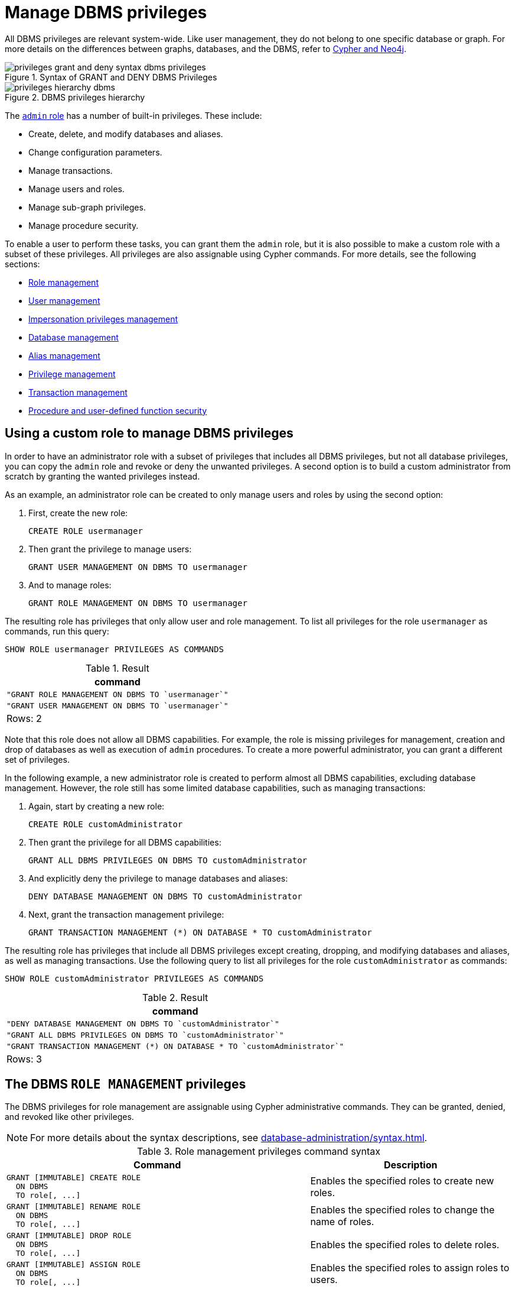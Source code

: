 :description: How to use Cypher to manage Neo4j DBMS administrative privileges.

////
[source, cypher, role=test-setup]
----
CREATE USER jake SET PASSWORD 'abcd1234' CHANGE NOT REQUIRED;
CREATE ROLE roleAdder IF NOT EXISTS;
CREATE ROLE roleNameModifier IF NOT EXISTS;
CREATE ROLE roleDropper IF NOT EXISTS;
CREATE ROLE roleAssigner IF NOT EXISTS;
CREATE ROLE roleRemover IF NOT EXISTS;
CREATE ROLE roleShower IF NOT EXISTS;
CREATE ROLE roleManager IF NOT EXISTS;
CREATE ROLE userAdder IF NOT EXISTS;
CREATE ROLE userNameModifier IF NOT EXISTS;
CREATE ROLE userModifier IF NOT EXISTS;
CREATE ROLE passwordModifier IF NOT EXISTS;
CREATE ROLE statusModifier IF NOT EXISTS;
CREATE ROLE userDropper IF NOT EXISTS;
CREATE ROLE userShower IF NOT EXISTS;
CREATE ROLE userManager IF NOT EXISTS;
CREATE ROLE userImpersonator IF NOT EXISTS;
CREATE ROLE databaseAdder IF NOT EXISTS;
CREATE ROLE compositeDatabaseAdder IF NOT EXISTS;
CREATE ROLE databaseDropper IF NOT EXISTS;
CREATE ROLE compositeDatabaseDropper IF NOT EXISTS;
CREATE ROLE databaseModifier IF NOT EXISTS;
CREATE ROLE accessModifier IF NOT EXISTS;
CREATE ROLE compositeDatabaseManager IF NOT EXISTS;
CREATE ROLE databaseManager IF NOT EXISTS;
CREATE ROLE aliasAdder IF NOT EXISTS;
CREATE ROLE aliasDropper IF NOT EXISTS;
CREATE ROLE aliasModifier IF NOT EXISTS;
CREATE ROLE aliasLister IF NOT EXISTS;
CREATE ROLE aliasManager IF NOT EXISTS;
CREATE ROLE privilegeShower IF NOT EXISTS;
CREATE ROLE privilegeAssigner IF NOT EXISTS;
CREATE ROLE privilegeRemover IF NOT EXISTS;
CREATE ROLE privilegeManager IF NOT EXISTS;
CREATE ROLE procedureExecutor IF NOT EXISTS;
CREATE ROLE deniedProcedureExecutor IF NOT EXISTS;
CREATE ROLE boostedProcedureExecutor IF NOT EXISTS;
CREATE ROLE deniedBoostedProcedureExecutor1 IF NOT EXISTS;
CREATE ROLE deniedBoostedProcedureExecutor2 IF NOT EXISTS;
CREATE ROLE deniedBoostedProcedureExecutor3 IF NOT EXISTS;
CREATE ROLE deniedBoostedProcedureExecutor4 IF NOT EXISTS;
CREATE ROLE adminProcedureExecutor IF NOT EXISTS;
CREATE ROLE functionExecutor IF NOT EXISTS;
CREATE ROLE deniedFunctionExecutor IF NOT EXISTS;
CREATE ROLE boostedFunctionExecutor IF NOT EXISTS;
CREATE ROLE globbing1 IF NOT EXISTS;
CREATE ROLE globbing2 IF NOT EXISTS;
CREATE ROLE globbing3 IF NOT EXISTS;
CREATE ROLE globbing4 IF NOT EXISTS;
CREATE ROLE globbing5 IF NOT EXISTS;
CREATE ROLE globbing6 IF NOT EXISTS;
CREATE ROLE dbmsManager IF NOT EXISTS;
CREATE ROLE configurationViewer IF NOT EXISTS;
CREATE ROLE deniedConfigurationViewer IF NOT EXISTS;
----
////

[role=enterprise-edition aura-db-enterprise]
[[access-control-dbms-administration]]
= Manage DBMS privileges

All DBMS privileges are relevant system-wide.
Like user management, they do not belong to one specific database or graph.
For more details on the differences between graphs, databases, and the DBMS, refer to link:{neo4j-docs-base-uri}/cypher-manual/{page-version}/introduction/cypher_neo4j.adoc[Cypher and Neo4j].

image::privileges_grant_and_deny_syntax_dbms_privileges.svg[title="Syntax of GRANT and DENY DBMS Privileges"]

image::privileges_hierarchy_dbms.svg[title="DBMS privileges hierarchy"]

The xref:authentication-authorization/built-in-roles.adoc#access-control-built-in-roles-admin[`admin` role] has a number of built-in privileges.
These include:

* Create, delete, and modify databases and aliases.
* Change configuration parameters.
* Manage transactions.
* Manage users and roles.
* Manage sub-graph privileges.
* Manage procedure security.

To enable a user to perform these tasks, you can grant them the `admin` role, but it is also possible to make a custom role with a subset of these privileges.
All privileges are also assignable using Cypher commands.
For more details, see the following sections:

* xref:authentication-authorization/dbms-administration.adoc#access-control-dbms-administration-role-management[Role management]
* xref:authentication-authorization/dbms-administration.adoc#access-control-dbms-administration-user-management[User management]
* xref:authentication-authorization/dbms-administration.adoc#access-control-dbms-administration-impersonation[Impersonation privileges management]
* xref:authentication-authorization/dbms-administration.adoc#access-control-dbms-administration-database-management[Database management]
* xref:authentication-authorization/dbms-administration.adoc#access-control-dbms-administration-alias-management[Alias management]
* xref:authentication-authorization/dbms-administration.adoc#access-control-dbms-administration-privilege-management[Privilege management]
* xref:authentication-authorization/database-administration.adoc#access-control-database-administration-transaction[Transaction management]
* xref:authentication-authorization/dbms-administration.adoc#access-control-dbms-administration-execute[Procedure and user-defined function security]

[[access-control-dbms-administration-custom]]
== Using a custom role to manage DBMS privileges

In order to have an administrator role with a subset of privileges that includes all DBMS privileges, but not all database privileges, you can copy the `admin` role and revoke or deny the unwanted privileges.
A second option is to build a custom administrator from scratch by granting the wanted privileges instead.

As an example, an administrator role can be created to only manage users and roles by using the second option:

. First, create the new role:
+
[source, cypher, role=noplay]
----
CREATE ROLE usermanager
----
. Then grant the privilege to manage users:
+
[source, cypher, role=noplay]
----
GRANT USER MANAGEMENT ON DBMS TO usermanager
----
. And to manage roles:
+
[source, cypher, role=noplay]
----
GRANT ROLE MANAGEMENT ON DBMS TO usermanager
----

The resulting role has privileges that only allow user and role management.
To list all privileges for the role `usermanager` as commands, run this query:

[source, cypher, role=noplay]
----
SHOW ROLE usermanager PRIVILEGES AS COMMANDS
----

.Result
[options="header,footer", width="100%", cols="m"]
|===
|command
|"GRANT ROLE MANAGEMENT ON DBMS TO `usermanager`"
|"GRANT USER MANAGEMENT ON DBMS TO `usermanager`"
a|Rows: 2
|===

Note that this role does not allow all DBMS capabilities.
For example, the role is missing privileges for management, creation and drop of databases as well as execution of `admin` procedures.
To create a more powerful administrator, you can grant a different set of privileges.

In the following example, a new administrator role is created to perform almost all DBMS capabilities, excluding database management.
However, the role still has some limited database capabilities, such as managing transactions:

. Again, start by creating a new role:
+
[source, cypher, role=noplay]
----
CREATE ROLE customAdministrator
----
. Then grant the privilege for all DBMS capabilities:
+
[source, cypher, role=noplay]
----
GRANT ALL DBMS PRIVILEGES ON DBMS TO customAdministrator
----
. And explicitly deny the privilege to manage databases and aliases:
+
[source, cypher, role=noplay]
----
DENY DATABASE MANAGEMENT ON DBMS TO customAdministrator
----
. Next, grant the transaction management privilege:
+
[source, cypher, role=noplay]
----
GRANT TRANSACTION MANAGEMENT (*) ON DATABASE * TO customAdministrator
----

The resulting role has privileges that include all DBMS privileges except creating, dropping, and modifying databases and aliases, as well as managing transactions.
Use the following query to list all privileges for the role `customAdministrator` as commands:

[source, cypher, role=noplay]
----
SHOW ROLE customAdministrator PRIVILEGES AS COMMANDS
----

.Result
[options="header,footer", width="100%", cols="m"]
|===
|command
|"DENY DATABASE MANAGEMENT ON DBMS TO `customAdministrator`"
|"GRANT ALL DBMS PRIVILEGES ON DBMS TO `customAdministrator`"
|"GRANT TRANSACTION MANAGEMENT (*) ON DATABASE * TO `customAdministrator`"
a|Rows: 3
|===


[[access-control-dbms-administration-role-management]]
== The DBMS `ROLE MANAGEMENT` privileges

The DBMS privileges for role management are assignable using Cypher administrative commands.
They can be granted, denied, and revoked like other privileges.

[NOTE]
====
For more details about the syntax descriptions, see xref:database-administration/syntax.adoc[].
====

.Role management privileges command syntax
[options="header", width="100%", cols="3a,2"]
|===
| Command | Description

| [source, syntax, role=noheader]
GRANT [IMMUTABLE] CREATE ROLE
  ON DBMS
  TO role[, ...]
| Enables the specified roles to create new roles.

| [source, syntax, role=noheader]
GRANT [IMMUTABLE] RENAME ROLE
  ON DBMS
  TO role[, ...]
| Enables the specified roles to change the name of roles.

| [source, syntax, role=noheader]
GRANT [IMMUTABLE] DROP ROLE
  ON DBMS
  TO role[, ...]
| Enables the specified roles to delete roles.

| [source, syntax, role=noheader]
GRANT [IMMUTABLE] ASSIGN ROLE
  ON DBMS
  TO role[, ...]
| Enables the specified roles to assign roles to users.

| [source, syntax, role=noheader]
GRANT [IMMUTABLE] REMOVE ROLE
  ON DBMS
  TO role[, ...]
| Enables the specified roles to remove roles from users.

| [source, syntax, role=noheader]
GRANT [IMMUTABLE] SHOW ROLE
  ON DBMS
  TO role[, ...]
| Enables the specified roles to list roles.

| [source, syntax, role=noheader]
GRANT [IMMUTABLE] ROLE MANAGEMENT
  ON DBMS
  TO role[, ...]
| Enables the specified roles to create, delete, assign, remove, and list roles.

|===

The ability to add roles can be granted via the `CREATE ROLE` privilege.
See an example:

[source, cypher, role=noplay]
----
GRANT CREATE ROLE ON DBMS TO roleAdder
----

The resulting role has privileges that only allow adding roles.
List all privileges for the role `roleAdder` as commands by using the following query:

[source, cypher, role=noplay]
----
SHOW ROLE roleAdder PRIVILEGES AS COMMANDS
----

.Result
[options="header,footer", width="100%", cols="m"]
|===
|command
|"GRANT CREATE ROLE ON DBMS TO `roleAdder`"
a|Rows: 1
|===

The ability to rename roles can be granted via the `RENAME ROLE` privilege.
See an example:

[source, cypher, role=noplay]
----
GRANT RENAME ROLE ON DBMS TO roleNameModifier
----

The resulting role has privileges that only allow renaming roles.
List all privileges for the role `roleNameModifier` using the following query:

[source, cypher, role=noplay]
----
SHOW ROLE roleNameModifier PRIVILEGES AS COMMANDS
----

.Result
[options="header,footer", width="100%", cols="m"]
|===
|command
|"GRANT RENAME ROLE ON DBMS TO `roleNameModifier`"
a|Rows: 1
|===

The ability to delete roles can be granted via the `DROP ROLE` privilege.
See an example:

[source, cypher, role=noplay]
----
GRANT DROP ROLE ON DBMS TO roleDropper
----

The resulting role has privileges that only allow deleting roles.
List all privileges for the role `roleDropper` by using the following query:

[source, cypher, role=noplay]
----
SHOW ROLE roleDropper PRIVILEGES AS COMMANDS
----

.Result
[options="header,footer", width="100%", cols="m"]
|===
|command
|"GRANT DROP ROLE ON DBMS TO `roleDropper`"
a|Rows: 1
|===

The ability to assign roles to users can be granted via the `ASSIGN ROLE` privilege.
See an example:

[source, cypher, role=noplay]
----
GRANT ASSIGN ROLE ON DBMS TO roleAssigner
----

The resulting role has privileges that only allow assigning/granting roles.
List all privileges for the role `roleAssigner` as commands by using the following query:

[source, cypher, role=noplay]
----
SHOW ROLE roleAssigner PRIVILEGES AS COMMANDS
----

.Result
[options="header,footer", width="100%", cols="m"]
|===
|command
|"GRANT ASSIGN ROLE ON DBMS TO `roleAssigner`"
a|Rows: 1
|===

The ability to remove roles from users can be granted via the `REMOVE ROLE` privilege.
See an example:

[source, cypher, role=noplay]
----
GRANT REMOVE ROLE ON DBMS TO roleRemover
----

The resulting role has privileges that only allow removing/revoking roles.
List all privileges for the role `roleRemover` as commands by using the following query:

[source, cypher, role=noplay]
----
SHOW ROLE roleRemover PRIVILEGES AS COMMANDS
----

.Result
[options="header,footer", width="100%", cols="m"]
|===
|command
|"GRANT REMOVE ROLE ON DBMS TO `roleRemover`"
a|Rows: 1
|===

The ability to show roles can be granted via the `SHOW ROLE` privilege.
A role with this privilege is allowed to execute the `SHOW ROLES` and `SHOW POPULATED ROLES` administration commands.
For the `SHOW ROLES WITH USERS` and `SHOW POPULATED ROLES WITH USERS` administration commands, both this privilege and the `SHOW USER` privilege are required.
The following query shows an example of how to grant the `SHOW ROLE` privilege:

In order to use `SHOW ROLES WITH USERS` and `SHOW POPULATED ROLES WITH USERS` administration commands, both the `SHOW ROLE` and the `SHOW USER` privileges are required.
See an example of how to grant the `SHOW ROLE` privilege:

[source, cypher, role=noplay]
----
GRANT SHOW ROLE ON DBMS TO roleShower
----

The resulting role has privileges that only allow showing roles.
List all privileges for the role `roleShower` as commands by using the following query:

[source, cypher, role=noplay]
----
SHOW ROLE roleShower PRIVILEGES AS COMMANDS
----

.Result
[options="header,footer", width="100%", cols="m"]
|===
|command
|"GRANT SHOW ROLE ON DBMS TO `roleShower`"
a|Rows: 1
|===

The privileges to create, rename, delete, assign, remove, and list roles can be granted via the `ROLE MANAGEMENT` privilege.
See an example:

[source, cypher, role=noplay]
----
GRANT ROLE MANAGEMENT ON DBMS TO roleManager
----

The resulting role has all privileges to manage roles.
List all privileges for the role `roleManager` as commands by using the following query:

[source, cypher, role=noplay]
----
SHOW ROLE roleManager PRIVILEGES AS COMMANDS
----

.Result
[options="header,footer", width="100%", cols="m"]
|===
|command
|"GRANT ROLE MANAGEMENT ON DBMS TO `roleManager`"
a|Rows: 1
|===


[[access-control-dbms-administration-user-management]]
== The DBMS `USER MANAGEMENT` privileges

The DBMS privileges for user management can be assigned using Cypher administrative commands.
They can be granted, denied, and revoked like other privileges.

[NOTE]
====
For more details about the syntax descriptions, see xref:database-administration/syntax.adoc[].
====

.User management privileges command syntax
[options="header", width="100%", cols="3a,2"]
|===
| Command | Description

| [source, syntax, role=noheader]
GRANT [IMMUTABLE] CREATE USER
  ON DBMS
  TO role[, ...]
| Enables the specified roles to create new users.

| [source, syntax, role=noheader]
GRANT [IMMUTABLE] RENAME USER
  ON DBMS
  TO role[, ...]
| Enables the specified roles to change the name of users.

| [source, syntax, role=noheader]
GRANT [IMMUTABLE] ALTER USER
  ON DBMS
  TO role[, ...]
| Enables the specified roles to modify users.

| [source, syntax, role=noheader]
GRANT [IMMUTABLE] SET PASSWORD[S]
  ON DBMS
  TO role[, ...]
| Enables the specified roles to modify users' passwords and whether those passwords must be changed upon first login.

| [source, syntax, role=noheader]
GRANT [IMMUTABLE] SET USER HOME DATABASE
  ON DBMS
  TO role[, ...]
| Enables the specified roles to modify users' home database.

| [source, syntax, role=noheader]
GRANT [IMMUTABLE] SET USER STATUS
  ON DBMS
  TO role[, ...]
| Enables the specified roles to modify the account status of users.

| [source, syntax, role=noheader]
GRANT [IMMUTABLE] DROP USER
  ON DBMS
  TO role[, ...]
| Enables the specified roles to delete users.

| [source, syntax, role=noheader]
GRANT [IMMUTABLE] SHOW USER
  ON DBMS
  TO role[, ...]
| Enables the specified roles to list users.

| [source, syntax, role=noheader]
GRANT [IMMUTABLE] USER MANAGEMENT
  ON DBMS
  TO role[, ...]
| Enables the specified roles to create, delete, modify, and list users.

|===

The ability to add users can be granted via the `CREATE USER` privilege.
See an example:

[source, cypher, role=noplay]
----
GRANT CREATE USER ON DBMS TO userAdder
----

The resulting role has privileges that only allow adding users.
List all privileges for the role `userAdder` as commands by using this query:

[source, cypher, role=noplay]
----
SHOW ROLE userAdder PRIVILEGES AS COMMANDS
----

.Result
[options="header,footer", width="100%", cols="m"]
|===
|command
|"GRANT CREATE USER ON DBMS TO `userAdder`"
a|Rows: 1
|===

The ability to rename users can be granted via the `RENAME USER` privilege.
The following query shows an example of this:

[source, cypher, role=noplay]
----
GRANT RENAME USER ON DBMS TO userNameModifier
----

The resulting role has privileges that only allow renaming users:

[source, cypher, role=noplay]
----
SHOW ROLE userNameModifier PRIVILEGES AS COMMANDS
----

Lists all privileges for role `userNameModifier`:

.Result
[options="header,footer", width="100%", cols="m"]
|===
|command
|"GRANT RENAME USER ON DBMS TO `userNameModifier`"
a|Rows: 1
|===

The ability to modify users can be granted via the `ALTER USER` privilege.
See an example:

[source, cypher, role=noplay]
----
GRANT ALTER USER ON DBMS TO userModifier
----

The resulting role has privileges that only allow modifying users.
List all privileges for the role `userModifier` as commands by using the following query:

[source, cypher, role=noplay]
----
SHOW ROLE userModifier PRIVILEGES AS COMMANDS
----

.Result
[options="header,footer", width="100%", cols="m"]
|===
|command
|"GRANT ALTER USER ON DBMS TO `userModifier`"
a|Rows: 1
|===

A user that is granted the `ALTER USER` privilege is allowed to run the `ALTER USER` administration command with one or several of the `SET PASSWORD`, `SET PASSWORD CHANGE [NOT] REQUIRED` and `SET STATUS` parts:

[source, cypher, role=noplay]
----
ALTER USER jake SET PASSWORD 'verysecret' SET STATUS SUSPENDED
----

The ability to modify users' passwords and whether those passwords must be changed upon first login can be granted via the `SET PASSWORDS` privilege.
See an example:

[source, cypher, role=noplay]
----
GRANT SET PASSWORDS ON DBMS TO passwordModifier
----

The resulting role has privileges that only allow modifying users' passwords and whether those passwords must be changed upon first login.
List all privileges for the role `passwordModifier` as commands by using the following query:

[source, cypher, role=noplay]
----
SHOW ROLE passwordModifier PRIVILEGES AS COMMANDS
----

.Result
[options="header,footer", width="100%", cols="m"]
|===
|command
|"GRANT SET PASSWORD ON DBMS TO `passwordModifier`"
a|Rows: 1
|===

A user that is granted the `SET PASSWORDS` privilege is allowed to run the `ALTER USER` administration command with one or both of the `SET PASSWORD` and `SET PASSWORD CHANGE [NOT] REQUIRED` parts:

[source, cypher, role=noplay]
----
ALTER USER jake SET PASSWORD 'abcd5678' CHANGE NOT REQUIRED
----

The ability to modify the account status of users can be granted via the `SET USER STATUS` privilege.
See an example:

[source, cypher, role=noplay]
----
GRANT SET USER STATUS ON DBMS TO statusModifier
----

The resulting role has privileges that only allow modifying the account status of users.
List all privileges for the role `statusModifier` as commands by using the following query:

[source, cypher, role=noplay]
----
SHOW ROLE statusModifier PRIVILEGES AS COMMANDS
----

.Result
[options="header,footer", width="100%", cols="m"]
|===
|command
|"GRANT SET USER STATUS ON DBMS TO `statusModifier`"
a|Rows: 1
|===

A user that is granted the `SET USER STATUS` privilege is allowed to run the `ALTER USER` administration command with only the `SET STATUS` part:

[source, cypher, role=noplay]
----
ALTER USER jake SET STATUS ACTIVE
----

In order to be able to modify the home database of users, grant the `SET USER HOME DATABASE` privilege.
See an example:

[source, cypher, role=noplay]
----
GRANT SET USER HOME DATABASE ON DBMS TO statusModifier
----

The resulting role has privileges that only allow modifying the home database of users.
List all privileges for the role `statusModifier` as commands by using the following query:

[source, cypher, role=noplay]
----
SHOW ROLE statusModifier PRIVILEGES AS COMMANDS
----

.Result
[options="header,footer", width="100%", cols="m"]
|===
|command
|"GRANT SET USER HOME DATABASE ON DBMS TO `statusModifier`"
|"GRANT SET USER STATUS ON DBMS TO `statusModifier`"
a|Rows: 2
|===

A user that is granted the `SET USER HOME DATABASE` privilege is allowed to run the `ALTER USER` administration command with only the `SET HOME DATABASE` or `REMOVE HOME DATABASE` part:

[source, cypher, role=noplay]
----
ALTER USER jake SET HOME DATABASE otherDb
----

[source, cypher, role=noplay]
----
ALTER USER jake REMOVE HOME DATABASE
----

[NOTE]
====
Note that the combination of the `SET PASSWORDS`, `SET USER STATUS`, and the `SET USER HOME DATABASE` privilege actions is equivalent to the `ALTER USER` privilege action.
====

The ability to delete users can be granted via the `DROP USER` privilege.
See an example:

[source, cypher, role=noplay]
----
GRANT DROP USER ON DBMS TO userDropper
----

The resulting role has privileges that only allow deleting users.
List all privileges for the role `userDropper` as commands by using the following query:

[source, cypher, role=noplay]
----
SHOW ROLE userDropper PRIVILEGES AS COMMANDS
----

.Result
[options="header,footer", width="100%", cols="m"]
|===
|command
|"GRANT DROP USER ON DBMS TO `userDropper`"
a|Rows: 1
|===

The ability to show users can be granted via the `SHOW USER` privilege.
See an example:

[source, cypher, role=noplay]
----
GRANT SHOW USER ON DBMS TO userShower
----

The resulting role has privileges that only allow showing users.
List all privileges for the role `userShower` as commands by using the following query:

[source, cypher, role=noplay]
----
SHOW ROLE userShower PRIVILEGES AS COMMANDS
----

.Result
[options="header,footer", width="100%", cols="m"]
|===
|command
|"GRANT SHOW USER ON DBMS TO `userShower`"
a|Rows: 1
|===

The privileges to create, rename, modify, delete, and list users can be granted via the `USER MANAGEMENT` privilege.
See an example:

[source, cypher, role=noplay]
----
GRANT USER MANAGEMENT ON DBMS TO userManager
----

The resulting role has all privileges to manage users.
List all privileges for the role `userManager` as commands by using the following query:

[source, cypher, role=noplay]
----
SHOW ROLE userManager PRIVILEGES AS COMMANDS
----

.Result
[options="header,footer", width="100%", cols="m"]
|===
|command
|"GRANT SHOW USER ON DBMS TO `userManager`"
a|Rows: 1
|===

[[access-control-dbms-administration-impersonation]]
== The DBMS `IMPERSONATE` privileges

The DBMS privileges for impersonation can be assigned through Cypher administrative commands.
They can be granted, denied, and revoked like other privileges.

Impersonation is the ability of a user to assume another user's roles (and therefore privileges), with the restriction of not being able to execute updating `admin` commands as the impersonated user (i.e. they would still be able to use `SHOW` commands).

The ability to impersonate users can be granted via the `IMPERSONATE` privilege.

[NOTE]
====
For more details about the syntax descriptions, see xref:database-administration/syntax.adoc[].
====

.Impersonation privileges command syntax
[options="header", width="100%", cols="3a,2"]
|===
| Command | Description

| [source, syntax, role=noheader]
GRANT [IMMUTABLE] IMPERSONATE [(*)]
    ON DBMS
    TO role[, ...]
| Enables the specified roles to impersonate any user.

| [source, syntax, role=noheader]
GRANT [IMMUTABLE] IMPERSONATE (user[, ...])
    ON DBMS
    TO role[, ...]
| Enables the specified roles to impersonate the specified users.

|===

The following query shows an example of this.
Note that `userImpersonator` must be an existing role in order to make this query work:

.Query
[source, cypher, role=noplay]
----
GRANT IMPERSONATE (*) ON DBMS TO userImpersonator
----

The resulting role has privileges that allow impersonating all users:

.Query
[source, cypher, role=noplay]
----
SHOW ROLE userImpersonator PRIVILEGES AS COMMANDS
----

.Result
[options="header,footer", width="100%", cols="m"]
|===
| command
| "GRANT IMPERSONATE (*) ON DBMS TO `userImpersonator`"
a|Rows: 1
|===

It is also possible to deny and revoke that privilege.
See an example which shows of how the `userImpersonator` user would be able to impersonate all users, except `alice`:

.Query
[source, cypher, role=noplay]
----
DENY IMPERSONATE (alice) ON DBMS TO userImpersonator
----

To grant (or revoke) the permissions to impersonate a specific user or a subset of users, you can first list them with this query:

.Query
[source, cypher, role=noplay]
----
GRANT IMPERSONATE (alice, bob) ON DBMS TO userImpersonator
----


[[access-control-dbms-administration-database-management]]
== The DBMS `DATABASE MANAGEMENT` privileges

The DBMS privileges for database management can be assigned by using Cypher administrative commands.
They can be granted, denied and revoked like other privileges.

[NOTE]
====
For more details about the syntax descriptions, see xref:database-administration/syntax.adoc[].
====

.Database management privileges command syntax
[options="header", width="100%", cols="3a,2"]
|===
| Command | Description

| [source, syntax, role=noheader]
GRANT [IMMUTABLE] CREATE DATABASE
  ON DBMS
  TO role[, ...]
| Enables the specified roles to create new standard databases and aliases.

| [source, syntax, role=noheader]
GRANT [IMMUTABLE] DROP DATABASE
  ON DBMS
  TO role[, ...]
| Enables the specified roles to delete standard databases and aliases.

| [source, syntax, role=noheader]
GRANT [IMMUTABLE] ALTER DATABASE
  ON DBMS
  TO role[, ...]
| Enables the specified roles to modify standard databases and aliases.

| [source, syntax, role=noheader]
GRANT [IMMUTABLE] SET DATABASE ACCESS
  ON DBMS
  TO role[, ...]
| Enables the specified roles to modify access to standard databases.

| [source, syntax, role=noheader]
GRANT CREATE COMPOSITE DATABASE
  ON DBMS
  TO role[, ...]
| Enables the specified roles to create new composite databases.

| [source, syntax, role=noheader]
GRANT DROP COMPOSITE DATABASE
  ON DBMS
  TO role[, ...]
| Enables the specified roles to delete composite databases.

| [source, syntax, role=noheader]
GRANT COMPOSITE DATABASE MANAGEMENT
  ON DBMS
  TO role[, ...]
| Enables the specified roles to create and delete composite databases.

| [source, syntax, role=noheader]
GRANT [IMMUTABLE] DATABASE MANAGEMENT
  ON DBMS
  TO role[, ...]
| Enables the specified roles to create, delete, and modify databases and aliases.

|===


The ability to create standard databases and aliases can be granted via the `CREATE DATABASE` privilege.
See an example:

[source, cypher, role=noplay]
----
GRANT CREATE DATABASE ON DBMS TO databaseAdder
----

The resulting role has privileges that only allow creating standard databases and aliases.
List all privileges for the role `databaseAdder` as commands by using the following query:

[source, cypher, role=noplay]
----
SHOW ROLE databaseAdder PRIVILEGES AS COMMANDS
----

.Result
[options="header,footer", width="100%", cols="m"]
|===
|command
|"GRANT CREATE DATABASE ON DBMS TO `databaseAdder`"
a|Rows: 1
|===

The ability to create composite databases can be granted via the `CREATE COMPOSITE DATABASE` privilege.
See an example:

[source, cypher, role=noplay]
----
GRANT CREATE COMPOSITE DATABASE ON DBMS TO compositeDatabaseAdder
----

The resulting role has privileges that only allow creating composite databases.
List all privileges for the role `compositeDatabaseAdder` as commands by using the following query:

[source, cypher, role=noplay]
----
SHOW ROLE compositeDatabaseAdder PRIVILEGES AS COMMANDS
----

.Result
[options="header,footer", width="100%", cols="m"]
|===
|command
|"GRANT CREATE COMPOSITE DATABASE ON DBMS TO `compositeDatabaseAdder`"
a|Rows: 1
|===

The ability to delete standard databases and aliases can be granted via the `DROP DATABASE` privilege.
See an example:

[source, cypher, role=noplay]
----
GRANT DROP DATABASE ON DBMS TO databaseDropper
----

The resulting role has privileges that only allow deleting standard databases and aliases.
List all privileges for the role `databaseDropper` as commands by using the following query:

[source, cypher, role=noplay]
----
SHOW ROLE databaseDropper PRIVILEGES AS COMMANDS
----

.Result
[options="header,footer", width="100%", cols="m"]
|===
|command
|"GRANT DROP DATABASE ON DBMS TO `databaseDropper`"
a|Rows: 1
|===

The ability to delete composite databases can be granted via the `DROP COMPOSITE DATABASE` privilege.
See an example:

[source, cypher, role=noplay]
----
GRANT DROP COMPOSITE DATABASE ON DBMS TO compositeDatabaseDropper
----

The resulting role has privileges that only allow deleting composite databases.
List all privileges for the role `compositeDatabaseDropper` as commands by using the following query:

[source, cypher, role=noplay]
----
SHOW ROLE compositeDatabaseDropper PRIVILEGES AS COMMANDS
----

.Result
[options="header,footer", width="100%", cols="m"]
|===
|command
|"GRANT DROP COMPOSITE DATABASE ON DBMS TO `compositeDatabaseDropper`"
a|Rows: 1
|===

The ability to modify standard databases and aliases can be granted via the `ALTER DATABASE` privilege.
See an example:

[source, cypher, role=noplay]
----
GRANT ALTER DATABASE ON DBMS TO databaseModifier
----

The resulting role has privileges that only allow modifying standard databases and aliases.
List all privileges for the role `databaseModifier` as commands by using the following query:

[source, cypher, role=noplay]
----
SHOW ROLE databaseModifier PRIVILEGES AS COMMANDS
----

.Result
[options="header,footer", width="100%", cols="m"]
|===
|command
|"GRANT ALTER DATABASE ON DBMS TO `databaseModifier`"
a|Rows: 1
|===

The ability to modify access to standard databases can be granted via the `SET DATABASE ACCESS` privilege.
See an example:

[source, cypher, role=noplay]
----
GRANT SET DATABASE ACCESS ON DBMS TO accessModifier
----

The resulting role has privileges that only allow modifying access to standard databases.
List all privileges for the role `accessModifier` as commands by using the following query:

[source, cypher, role=noplay]
----
SHOW ROLE accessModifier PRIVILEGES AS COMMANDS
----

.Result
[options="header,footer", width="100%", cols="m"]
|===
|command
|"GRANT SET DATABASE ACCESS ON DBMS TO `accessModifier`"
a|Rows: 1
|===

The ability to create and delete composite databases can be granted via the `COMPOSITE DATABASE MANAGEMENT` privilege.
See an example:

[source, cypher, role=noplay]
----
GRANT COMPOSITE DATABASE MANAGEMENT ON DBMS TO compositeDatabaseManager
----

The resulting role has all privileges to manage composite databases.
List all privileges for the role `compositeDatabaseManager` as commands by using the following query:

[source, cypher, role=noplay]
----
SHOW ROLE compositeDatabaseManager PRIVILEGES AS COMMANDS
----

.Result
[options="header,footer", width="100%", cols="m"]
|===
|command
|"GRANT COMPOSITE DATABASE MANAGEMENT ON DBMS TO `compositeDatabaseManager`"
a|Rows: 1
|===

The ability to create, delete, and modify databases and aliases can be granted via the `DATABASE MANAGEMENT` privilege.
See an example:

[source, cypher, role=noplay]
----
GRANT DATABASE MANAGEMENT ON DBMS TO databaseManager
----

The resulting role has all privileges to manage standard and composite databases as well as aliases.
List all privileges for the role `databaseManager` as commands by using the following query:

[source, cypher, role=noplay]
----
SHOW ROLE databaseManager PRIVILEGES AS COMMANDS
----

.Result
[options="header,footer", width="100%", cols="m"]
|===
|command
|"GRANT DATABASE MANAGEMENT ON DBMS TO `databaseManager`"
a|Rows: 1
|===

[[access-control-dbms-administration-alias-management]]
== The DBMS `ALIAS MANAGEMENT` privileges

The DBMS privileges for alias management can be assigned by using Cypher administrative commands and can be applied to both local and remote aliases.
They can be granted, denied and revoked like other privileges.
It is also possible to manage aliases with xref:authentication-authorization/dbms-administration.adoc#access-control-dbms-administration-database-management[database management commands].

[NOTE]
====
For more details about the syntax descriptions, see xref:database-administration/syntax.adoc[].
====

.Alias management privileges command syntax
[options="header", width="100%", cols="3a,2"]
|===
| Command | Description

| [source, syntax, role=noheader]
GRANT [IMMUTABLE] CREATE ALIAS
ON DBMS
TO role[, ...]
| Enables the specified roles to create new aliases.

| [source, syntax, role=noheader]
GRANT [IMMUTABLE] DROP ALIAS
ON DBMS
TO role[, ...]
| Enables the specified roles to delete aliases.

| [source, syntax, role=noheader]
GRANT [IMMUTABLE] ALTER ALIAS
ON DBMS
TO role[, ...]
| Enables the specified roles to modify aliases.

| [source, syntax, role=noheader]
GRANT [IMMUTABLE] SHOW ALIAS
ON DBMS
TO role[, ...]
| Enables the specified roles to list aliases.

| [source, syntax, role=noheader]
GRANT [IMMUTABLE] ALIAS MANAGEMENT
ON DBMS
TO role[, ...]
| Enables the specified roles to list, create, delete, and modify aliases.

|===

The ability to create aliases can be granted via the `CREATE ALIAS` privilege.
See an example:

[source, cypher, role=noplay]
----
GRANT CREATE ALIAS ON DBMS TO aliasAdder
----

The resulting role has privileges that only allow creating aliases.
List all privileges for the role `aliasAdder` as commands by using the following query:

[source, cypher, role=noplay]
----
SHOW ROLE aliasAdder PRIVILEGES AS COMMANDS
----

.Result
[options="header,footer", width="100%", cols="m"]
|===
|command
|"GRANT CREATE ALIAS ON DBMS TO `aliasAdder`"
a|Rows: 1
|===

The ability to delete aliases can be granted via the `DROP ALIAS` privilege.
See an example:

[source, cypher, role=noplay]
----
GRANT DROP ALIAS ON DBMS TO aliasDropper
----

The resulting role has privileges that only allow deleting aliases.
See all privileges for the role `aliasDropper` as commands by using the following query:

[source, cypher, role=noplay]
----
SHOW ROLE aliasDropper PRIVILEGES AS COMMANDS
----

.Result
[options="header,footer", width="100%", cols="m"]
|===
|command
|"GRANT DROP ALIAS ON DBMS TO `aliasDropper`"
a|Rows: 1
|===

The ability to modify aliases can be granted via the `ALTER ALIAS` privilege.
See an example:

[source, cypher, role=noplay]
----
GRANT ALTER ALIAS ON DBMS TO aliasModifier
----

The resulting role has privileges that only allow modifying aliases.
List all privileges for the role `aliasModifier` as commands by using the following query:

[source, cypher, role=noplay]
----
SHOW ROLE aliasModifier PRIVILEGES AS COMMANDS
----

.Result
[options="header,footer", width="100%", cols="m"]
|===
|command
|"GRANT ALTER ALIAS ON DBMS TO `aliasModifier`"
a|Rows: 1
|===

The ability to list aliases can be granted via the `SHOW ALIAS` privilege.
See an example:

[source, cypher, role=noplay]
----
GRANT SHOW ALIAS ON DBMS TO aliasLister
----

The resulting role has privileges that only allow modifying aliases.
List all privileges for the role `aliasLister` as commands by using the following query:

[source, cypher, role=noplay]
----
SHOW ROLE aliasLister PRIVILEGES AS COMMANDS
----

.Result
[options="header,footer", width="100%", cols="m"]
|===
|command
|"GRANT SHOW ALIAS ON DBMS TO `aliasLister`"
a|Rows: 1
|===

The privileges to list, create, delete, and modify aliases can be granted via the `ALIAS MANAGEMENT` privilege.
See an example:

[source, cypher, role=noplay]
----
GRANT ALIAS MANAGEMENT ON DBMS TO aliasManager
----

The resulting role has all privileges to manage aliases.
List all privileges for the role `aliasManager` as commands by using the following query:

[source, cypher, role=noplay]
----
SHOW ROLE aliasManager PRIVILEGES AS COMMANDS
----

.Result
[options="header,footer", width="100%", cols="m"]
|===
|command
|"GRANT ALIAS MANAGEMENT ON DBMS TO `aliasManager`"
a|Rows: 1
|===

[[access-control-dbms-administration-server-management]]
== The DBMS `SERVER MANAGEMENT` privileges

The DBMS privileges for server management can be assigned using Cypher administrative commands.
They can be granted, denied, and revoked like other privileges.

[NOTE]
====
For more details about the syntax descriptions, see xref:database-administration/syntax.adoc[].
====

.Server management privileges command syntax
[options="header", width="100%", cols="3a,2"]
|===
| Command | Description

| [source, syntax, role=noheader]
GRANT SERVER MANAGEMENT
  ON DBMS
  TO role[, ...]
| Enables the specified roles to show, enable, rename, alter, reallocate, deallocate, and drop servers.

| [source, syntax, role=noheader]
GRANT SHOW SERVERS
  ON DBMS
  TO role[, ...]
| Enables the specified roles to show servers.
|===


[[access-control-dbms-administration-privilege-management]]
== The DBMS `PRIVILEGE MANAGEMENT` privileges

The DBMS privileges for privilege management can be assigned by using Cypher administrative commands.
They can be granted, denied and revoked like other privileges.

[NOTE]
====
For more details about the syntax descriptions, see xref:database-administration/syntax.adoc[].
====

.Privilege management privileges command syntax
[options="header", width="100%", cols="3a,2"]
|===
| Command | Description

| [source, syntax, role=noheader]
GRANT [IMMUTABLE] SHOW PRIVILEGE
  ON DBMS
  TO role[, ...]
| Enables the specified roles to list privileges.

| [source, syntax, role=noheader]
GRANT [IMMUTABLE] ASSIGN PRIVILEGE
  ON DBMS
  TO role[, ...]
| Enables the specified roles to assign privileges using the `GRANT` and `DENY` commands.

| [source, syntax, role=noheader]
GRANT [IMMUTABLE] REMOVE PRIVILEGE
  ON DBMS
  TO role[, ...]
| Enables the specified roles to remove privileges using the `REVOKE` command.

| [source, syntax, role=noheader]
GRANT [IMMUTABLE] PRIVILEGE MANAGEMENT
  ON DBMS
  TO role[, ...]
| Enables the specified roles to list, assign, and remove privileges.
|===

The ability to list privileges can be granted via the `SHOW PRIVILEGE` privilege.

A user with this privilege is allowed to execute the `SHOW PRIVILEGES` and `SHOW ROLE roleName PRIVILEGES` administration commands.
To execute the `SHOW USER username PRIVILEGES` administration command, both this privilege and the `SHOW USER` privilege are required.
The following query shows an example of how to grant the `SHOW PRIVILEGE` privilege:

[source, cypher, role=noplay]
----
GRANT SHOW PRIVILEGE ON DBMS TO privilegeShower
----

The resulting role has privileges that only allow showing privileges.
List all privileges for the role `privilegeShower` as commands by using the following query:

[source, cypher, role=noplay]
----
SHOW ROLE privilegeShower PRIVILEGES AS COMMANDS
----

.Result
[options="header,footer", width="100%", cols="m"]
|===
|command
|"GRANT SHOW PRIVILEGE ON DBMS TO `privilegeShower`"
a|Rows: 1
|===

[NOTE]
====
Note that no specific privileges are required for showing the current user's privileges through the `SHOW USER _username_ PRIVILEGES` or `SHOW USER PRIVILEGES` commands.

In addition, note that if a non-native auth provider like LDAP is in use, `SHOW USER PRIVILEGES` will only work with a limited capacity by making it only possible for a user to show their own privileges.
Other users' privileges cannot be listed when using a non-native auth provider.
====

The ability to assign privileges to roles can be granted via the `ASSIGN PRIVILEGE` privilege.
A user with this privilege is allowed to execute `GRANT` and `DENY` administration commands.
See an example of how to grant this privilege:

[source, cypher, role=noplay]
----
GRANT ASSIGN PRIVILEGE ON DBMS TO privilegeAssigner
----

The resulting role has privileges that only allow assigning privileges.
List all privileges for the role `privilegeAssigner` as commands by using the following query:

[source, cypher, role=noplay]
----
SHOW ROLE privilegeAssigner PRIVILEGES AS COMMANDS
----

.Result
[options="header,footer", width="100%", cols="m"]
|===
|command
|"GRANT ASSIGN PRIVILEGE ON DBMS TO `privilegeAssigner`"
a|Rows: 1
|===

The ability to remove privileges from roles can be granted via the `REMOVE PRIVILEGE` privilege.

A user with this privilege is allowed to execute `REVOKE` administration commands.
See an example of how to grant this privilege:

[source, cypher, role=noplay]
----
GRANT REMOVE PRIVILEGE ON DBMS TO privilegeRemover
----

The resulting role has privileges that only allow removing privileges.
List all privileges for the role `privilegeRemover` as commands by using the following query:

[source, cypher, role=noplay]
----
SHOW ROLE privilegeRemover PRIVILEGES AS COMMANDS
----

.Result
[options="header,footer", width="100%", cols="m"]
|===
|command
|"GRANT REMOVE PRIVILEGE ON DBMS TO `privilegeRemover`"
a|Rows: 1
|===

The privileges to list, assign, and remove privileges can be granted via the `PRIVILEGE MANAGEMENT` privilege.
See an example:

[source, cypher, role=noplay]
----
GRANT PRIVILEGE MANAGEMENT ON DBMS TO privilegeManager
----

The resulting role has all privileges to manage privileges.
List all privileges for the role `privilegeManager` as commands by using the following query:

[source, cypher, role=noplay]
----
SHOW ROLE privilegeManager PRIVILEGES AS COMMANDS
----

.Result
[options="header,footer", width="100%", cols="m"]
|===
|command
|"GRANT PRIVILEGE MANAGEMENT ON DBMS TO `privilegeManager`"
a|Rows: 1
|===


[[access-control-dbms-administration-execute]]
== The DBMS `EXECUTE` privileges

The DBMS privileges for procedure and user defined function execution can be assigned by using Cypher administrative commands.
They can be granted, denied and revoked like other privileges.

[NOTE]
====
For more details about the syntax descriptions, see xref:database-administration/syntax.adoc[].
====

.Execute privileges command syntax
[options="header", width="100%", cols="3a,2"]
|===
| Command
| Description

| [source, syntax, role=noheader]
GRANT [IMMUTABLE] EXECUTE PROCEDURE[S] name-globbing[, ...]
  ON DBMS
  TO role[, ...]
| Enables the specified roles to execute the given procedures.

| [source, syntax, role=noheader]
GRANT [IMMUTABLE] EXECUTE BOOSTED PROCEDURE[S] name-globbing[, ...]
  ON DBMS
  TO role[, ...]
| Enables the specified roles to execute the given procedures with elevated privileges.

| [source, syntax, role=noheader]
GRANT [IMMUTABLE] EXECUTE ADMIN[ISTRATOR] PROCEDURES
  ON DBMS
  TO role[, ...]
| Enables the specified roles to execute procedures annotated with `@Admin`. The procedures are executed with elevated privileges.

| [source, syntax, role=noheader]
GRANT [IMMUTABLE] EXECUTE [USER [DEFINED]] FUNCTION[S] name-globbing[, ...]
  ON DBMS
  TO role[, ...]
| Enables the specified roles to execute the given user defined functions.

| [source, syntax, role=noheader]
GRANT [IMMUTABLE] EXECUTE BOOSTED [USER [DEFINED]] FUNCTION[S] name-globbing[, ...]
  ON DBMS
  TO role[, ...]
| Enables the specified roles to execute the given user defined functions with elevated privileges.
|===

The `EXECUTE BOOSTED` privileges replace the `dbms.security.procedures.default_allowed` and `dbms.security.procedures.roles` configuration parameters for procedures and user defined functions.
The configuration parameters are still honored as a set of temporary privileges.
These cannot be revoked, but will be updated on each restart with the current configuration values.


[[access-control-execute-procedure]]
=== The `EXECUTE PROCEDURE` privilege

The ability to execute a procedure can be granted via the `EXECUTE PROCEDURE` privilege.
A role with this privilege is allowed to execute the procedures matched by the xref:authentication-authorization/dbms-administration.adoc#access-control-name-globbing[name-globbing].
The following query shows an example of how to grant this privilege:

[source, cypher, role=noplay]
----
GRANT EXECUTE PROCEDURE db.schema.* ON DBMS TO procedureExecutor
----

Users with the role `procedureExecutor` can then run any procedure in the `db.schema` namespace.
The procedure is run using the user's own privileges.

The resulting role has privileges that only allow executing procedures in the `db.schema` namespace.
List all privileges for the role `procedureExecutor` as commands by using the following query:

[source, cypher, role=noplay]
----
SHOW ROLE procedureExecutor PRIVILEGES AS COMMANDS
----

.Result
[options="header,footer", width="100%", cols="m"]
|===
|command
|"GRANT EXECUTE PROCEDURE db.schema.* ON DBMS TO `procedureExecutor`"
a|Rows: 1
|===

In order to allow the execution of all but only a few procedures, you can grant `EXECUTE PROCEDURES *` and deny the unwanted procedures.
For example, the following queries allow the execution of all procedures, except those starting with `dbms.killTransaction`:

[source, cypher, role=noplay]
----
GRANT EXECUTE PROCEDURE * ON DBMS TO deniedProcedureExecutor
----

[source, cypher, role=noplay]
----
DENY EXECUTE PROCEDURE dbms.killTransaction* ON DBMS TO deniedProcedureExecutor
----

The resulting role has privileges that only allow executing all procedures except those starting with `dbms.killTransaction`.
List all privileges for the role `deniedProcedureExecutor` as commands by using the following query:

[source, cypher, role=noplay]
----
SHOW ROLE deniedProcedureExecutor PRIVILEGES AS COMMANDS
----

.Result
[options="header,footer", width="100%", cols="m"]
|===
|command
|"DENY EXECUTE PROCEDURE dbms.killTransaction* ON DBMS TO `deniedProcedureExecutor`"
|"GRANT EXECUTE PROCEDURE * ON DBMS TO `deniedProcedureExecutor`"
a|Rows: 2
|===

Both the `dbms.killTransaction` and the `dbms.killTransactions` procedures are blocked here, as well as any other procedures starting with `dbms.killTransaction`.


[[access-control-execute-boosted-procedure]]
=== The `EXECUTE BOOSTED PROCEDURE` privilege

The ability to execute a procedure with elevated privileges can be granted via the `EXECUTE BOOSTED PROCEDURE` privilege.
A user with this privilege is allowed to execute the procedures matched by the xref:authentication-authorization/dbms-administration.adoc#access-control-name-globbing[name-globbing] without the execution being restricted to their other privileges.

There is no need to grant an individual `EXECUTE PROCEDURE` privilege for the procedures either, as granting the `EXECUTE BOOSTED PROCEDURE` includes an implicit `EXECUTE PROCEDURE` grant for them.
A denied `EXECUTE PROCEDURE` still denies executing the procedure.
The following query shows an example of how to grant this privilege:

[source, cypher, role=noplay]
----
GRANT EXECUTE PROCEDURE * ON DBMS TO boostedProcedureExecutor;
GRANT EXECUTE BOOSTED PROCEDURE db.labels, db.relationshipTypes ON DBMS TO boostedProcedureExecutor
----

Users with the role `boostedProcedureExecutor` can thus run the `db.labels` and the `db.relationshipTypes` procedures with full privileges.
Now they can see everything on the graph and not just the labels and types that the user has `TRAVERSE` privilege on.

The resulting role has privileges that only allow executing the `db.labels` and the `db.relationshipTypes` procedures, but with elevated execution.
List all privileges for the role `boostedProcedureExecutor` as commands by using the following query:

[source, cypher, role=noplay]
----
SHOW ROLE boostedProcedureExecutor PRIVILEGES AS COMMANDS
----

.Result
[options="header,footer", width="100%", cols="m"]
|===
|command
|"GRANT EXECUTE PROCEDURE * ON DBMS TO `boostedProcedureExecutor`"
|"GRANT EXECUTE BOOSTED PROCEDURE db.labels ON DBMS TO `boostedProcedureExecutor`"
|"GRANT EXECUTE BOOSTED PROCEDURE db.relationshipTypes ON DBMS TO `boostedProcedureExecutor`"
a|Rows: 3
|===

Granting the `EXECUTE BOOSTED PROCEDURE` privilege on its own allows the procedure to be both executed (due to the implicit `EXECUTE PROCEDURE` grant) and proceed with elevated privileges.
A denied `EXECUTE BOOSTED PROCEDURE` on its own behaves slightly differently: it only denies the elevation and not the execution of the procedure.
However, a role with both a granted `EXECUTE BOOSTED PROCEDURE` and a denied `EXECUTE BOOSTED PROCEDURE` will deny the execution as well.
This is explained through the following examples:

.Grant `EXECUTE PROCEDURE` and deny `EXECUTE BOOSTED PROCEDURE`
[example]
====
[source, cypher, role=noplay]
----
GRANT EXECUTE PROCEDURE * ON DBMS TO deniedBoostedProcedureExecutor1
----

[source, cypher, role=noplay]
----
DENY EXECUTE BOOSTED PROCEDURE db.labels ON DBMS TO deniedBoostedProcedureExecutor1
----

The resulting role has privileges that allow the execution of all procedures using the user's own privileges.
It also prevents the `db.labels` procedure from being elevated.
Still, the denied `EXECUTE BOOSTED PROCEDURE` does not block execution of `db.labels`.

To list all privileges for role `deniedBoostedProcedureExecutor1` as commands, use the following query:

[source, cypher, role=noplay]
----
SHOW ROLE deniedBoostedProcedureExecutor1 PRIVILEGES AS COMMANDS
----

.Result
[options="header,footer", width="100%", cols="m"]
|===
|command
|"DENY EXECUTE BOOSTED PROCEDURE db.labels ON DBMS TO `deniedBoostedProcedureExecutor1`"
|"GRANT EXECUTE PROCEDURE * ON DBMS TO `deniedBoostedProcedureExecutor1`"
a|Rows: 2
|===
====

.Grant `EXECUTE BOOSTED PROCEDURE` and deny `EXECUTE PROCEDURE`
[example]
====
[source, cypher, role=noplay]
----
GRANT EXECUTE BOOSTED PROCEDURE * ON DBMS TO deniedBoostedProcedureExecutor2
----

[source, cypher, role=noplay]
----
DENY EXECUTE PROCEDURE db.labels ON DBMS TO deniedBoostedProcedureExecutor2
----

The resulting role has privileges that allow executing all procedures with elevated privileges except `db.labels`, which is not allowed to be executed at all.
List all privileges for the role `deniedBoostedProcedureExecutor2` as commands by using the following query:

[source, cypher, role=noplay]
----
SHOW ROLE deniedBoostedProcedureExecutor2 PRIVILEGES AS COMMANDS
----

.Result
[options="header,footer", width="100%", cols="m"]
|===
|command
|"DENY EXECUTE PROCEDURE db.labels ON DBMS TO `deniedBoostedProcedureExecutor2`"
|"GRANT EXECUTE BOOSTED PROCEDURE * ON DBMS TO `deniedBoostedProcedureExecutor2`"
a|Rows: 2
|===
====

.Grant `EXECUTE BOOSTED PROCEDURE` and deny `EXECUTE BOOSTED PROCEDURE`
[example]
====
[source, cypher, role=noplay]
----
GRANT EXECUTE BOOSTED PROCEDURE * ON DBMS TO deniedBoostedProcedureExecutor3
----

[source, cypher, role=noplay]
----
DENY EXECUTE BOOSTED PROCEDURE db.labels ON DBMS TO deniedBoostedProcedureExecutor3
----

The resulting role has privileges that allow executing all procedures with elevated privileges except `db.labels`, which is not allowed to be executed at all.
List all privileges for the role `deniedBoostedProcedureExecutor3` as commands by using the following query:

[source, cypher, role=noplay]
----
SHOW ROLE deniedBoostedProcedureExecutor3 PRIVILEGES AS COMMANDS
----

.Result
[options="header,footer", width="100%", cols="m"]
|===
|command
|"DENY EXECUTE BOOSTED PROCEDURE db.labels ON DBMS TO `deniedBoostedProcedureExecutor3`"
|"GRANT EXECUTE BOOSTED PROCEDURE * ON DBMS TO `deniedBoostedProcedureExecutor3`"
a|Rows: 2
|===
====

.Grant `EXECUTE PROCEDURE` and `EXECUTE BOOSTED PROCEDURE` and deny `EXECUTE BOOSTED PROCEDURE`
[example]
====
[source, cypher, role=noplay]
----
GRANT EXECUTE PROCEDURE db.labels ON DBMS TO deniedBoostedProcedureExecutor4
----

[source, cypher, role=noplay]
----
GRANT EXECUTE BOOSTED PROCEDURE * ON DBMS TO deniedBoostedProcedureExecutor4
----

[source, cypher, role=noplay]
----
DENY EXECUTE BOOSTED PROCEDURE db.labels ON DBMS TO deniedBoostedProcedureExecutor4
----

The resulting role has privileges that allow executing all procedures with elevated privileges except the `db.labels` procedure, which is only allowed to execute using the user's own privileges.
List all privileges for the role `deniedBoostedProcedureExecutor4` as commands by using the following query:

[source, cypher, role=noplay]
----
SHOW ROLE deniedBoostedProcedureExecutor4 PRIVILEGES AS COMMANDS
----

.Result
[options="header,footer", width="100%", cols="m"]
|===
|command
|"DENY EXECUTE BOOSTED PROCEDURE db.labels ON DBMS TO `deniedBoostedProcedureExecutor4`"
|"GRANT EXECUTE BOOSTED PROCEDURE * ON DBMS TO `deniedBoostedProcedureExecutor4`"
|"GRANT EXECUTE PROCEDURE db.labels ON DBMS TO `deniedBoostedProcedureExecutor4`"
a|Rows: 3
|===
====

.How would the privileges from examples 1 to 4 affect the output of a procedure?
[example]
====
Assume there is a procedure called `myProc`.

This procedure gives the result `A` and `B` for a user with `EXECUTE PROCEDURE` privilege and `A`, `B` and `C` for a user with `EXECUTE BOOSTED PROCEDURE` privilege.

Now, adapt the privileges from examples 1 to 4 to be applied to this procedure and show what is returned.
With the privileges from example 1, granted `EXECUTE PROCEDURE *` and denied `EXECUTE BOOSTED PROCEDURE myProc`, the `myProc` procedure returns the result `A` and `B`.

With the privileges from example 2, granted `EXECUTE BOOSTED PROCEDURE *` and denied `EXECUTE PROCEDURE myProc`, execution of the `myProc` procedure is not allowed.

With the privileges from example 3, granted `EXECUTE BOOSTED PROCEDURE *` and denied `EXECUTE BOOSTED PROCEDURE myProc`, execution of the `myProc` procedure is not allowed.

For comparison, when granted:

* `EXECUTE PROCEDURE myProc`: the `myProc` procedure returns the result `A` and `B`.
* `EXECUTE BOOSTED PROCEDURE myProc`: execution of the `myProc` procedure is not allowed.
* `EXECUTE PROCEDURE myProc` and `EXECUTE BOOSTED PROCEDURE myProc`: the `myProc` procedure returns the result `A`, `B`, and `C`.

For comparison, when only `EXECUTE BOOSTED PROCEDURE myProc` is granted, the `myProc` procedure returns the result `A`, `B`, and `C`; without the need for granting of the `EXECUTE PROCEDURE myProc` privilege.
====


[[access-control-admin-procedure]]
=== The `EXECUTE ADMIN PROCEDURE` privilege

The ability to execute admin procedures (annotated with `@Admin`) can be granted via the `EXECUTE ADMIN PROCEDURES` privilege.
This privilege is equivalent to granting the xref:authentication-authorization/dbms-administration.adoc#access-control-execute-boosted-procedure[`EXECUTE BOOSTED PROCEDURE` privilege] on each of the admin procedures.
Any newly added `admin` procedure is automatically included in this privilege.
The following query shows an example of how to grant this privilege:

[source, cypher, role=noplay]
----
GRANT EXECUTE ADMIN PROCEDURES ON DBMS TO adminProcedureExecutor
----

Users with the role `adminProcedureExecutor` can then run any `admin` procedure with elevated privileges.

The resulting role has privileges that allow executing all admin procedures.
List all privileges for the role `adminProcedureExecutor` as commands by using the following query:

[source, cypher, role=noplay]
----
SHOW ROLE adminProcedureExecutor PRIVILEGES AS COMMANDS
----

.Result
[options="header,footer", width="100%", cols="m"]
|===
|command
|"GRANT EXECUTE ADMIN PROCEDURES ON DBMS TO `adminProcedureExecutor`"
a|Rows: 1
|===

In order to compare this with the `EXECUTE PROCEDURE` and `EXECUTE BOOSTED PROCEDURE` privileges, revisit the `myProc` procedure, but this time as an `admin` procedure, which will give the result `A`, `B` and `C` when allowed to execute.

By starting with a user only granted with the `EXECUTE PROCEDURE myProc` privilege, execution of the `myProc` procedure is not allowed.

However, for a user granted with the `EXECUTE BOOSTED PROCEDURE myProc` or `EXECUTE ADMIN PROCEDURES` privileges, the `myProc` procedure returns the result `A`, `B` and `C`.

Any denied `EXECUTE` privilege results in the procedure not being allowed to be executed.
In this case, it does not matter whether `EXECUTE PROCEDURE`, `EXECUTE BOOSTED PROCEDURE` or `EXECUTE ADMIN PROCEDURES` is being denied.


[[access-control-execute-user-defined-function]]
=== The `EXECUTE USER DEFINED FUNCTION` privilege

//EXECUTE [USER [DEFINED]] FUNCTION[S]
The ability to execute a user-defined function (UDF) can be granted via the `EXECUTE USER DEFINED FUNCTION` privilege.
A role with this privilege is allowed to execute the UDFs matched by the xref:authentication-authorization/dbms-administration.adoc#access-control-name-globbing[name-globbing].

[IMPORTANT]
====
The `EXECUTE USER DEFINED FUNCTION` privilege does not apply to built-in functions, which are always executable.
====

.Execute user-defined function
======
The following query shows an example of how to grant this privilege:

[source,cypher,role=noplay]
----
GRANT EXECUTE USER DEFINED FUNCTION apoc.coll.* ON DBMS TO functionExecutor
----

Or in short form:

[source,cypher,role=noplay]
----
GRANT EXECUTE FUNCTION apoc.coll.* ON DBMS TO functionExecutor
----

Users with the role `functionExecutor` can thus run any UDF in the `apoc.coll` namespace.
The function here is run using the user's own privileges.

The resulting role has privileges that only allow executing UDFs in the `apoc.coll` namespace.
List all privileges for the role `functionExecutor` as commands by using the following query:

[source,cypher,role=noplay]
----
SHOW ROLE functionExecutor PRIVILEGES AS COMMANDS
----

.Result
[options="header,footer", width="100%", cols="m"]
|===
|command
|"GRANT EXECUTE FUNCTION apoc.coll.* ON DBMS TO `functionExecutor`"
a|Rows: 1
|===
======

To allow the execution of all but a few UDFs, you can grant `+EXECUTE USER DEFINED FUNCTIONS *+` and deny the unwanted functions.

.Execute user-defined functions
======
The following queries allow the execution of all UDFs except those starting with `apoc.any.prop`:

[source, cypher, role=noplay]
----
GRANT EXECUTE USER DEFINED FUNCTIONS * ON DBMS TO deniedFunctionExecutor
----

[source, cypher, role=noplay]
----
DENY EXECUTE USER DEFINED FUNCTION apoc.any.prop* ON DBMS TO deniedFunctionExecutor
----

Or in short form:

[source, cypher, role=noplay]
----
GRANT EXECUTE FUNCTIONS * ON DBMS TO deniedFunctionExecutor
----

[source, cypher, role=noplay]
----
DENY EXECUTE FUNCTION apoc.any.prop* ON DBMS TO deniedFunctionExecutor
----

The resulting role has privileges that only allow the execution of all procedures except those starting with `apoc.any.prop`.
List all privileges for the role `deniedFunctionExecutor` as commands by using the following query:

[source, cypher, role=noplay]
----
SHOW ROLE deniedFunctionExecutor PRIVILEGES AS COMMANDS
----

.Result
[options="header,footer", width="100%", cols="m"]
|===
|command
|"DENY EXECUTE FUNCTION apoc.any.prop* ON DBMS TO `deniedFunctionExecutor`"
|"GRANT EXECUTE FUNCTION * ON DBMS TO `deniedFunctionExecutor`"
a|Rows: 2
|===

The `apoc.any.property` and `apoc.any.properties` are blocked, as well as any other procedures starting with `apoc.any.prop`.
======

[[access-control-execute-boosted-user-defined-function]]
=== The `EXECUTE BOOSTED USER DEFINED FUNCTION` privilege

//EXECUTE BOOSTED [USER [DEFINED]] FUNCTION[S]
The ability to execute a user-defined function (UDF) with elevated privileges can be granted via the `EXECUTE BOOSTED USER DEFINED FUNCTION` privilege.
A user with this privilege is allowed to execute the UDFs matched by the xref:authentication-authorization/dbms-administration.adoc#access-control-name-globbing[name-globbing] without the execution being restricted to their other privileges.

There is no need to grant an individual `EXECUTE USER DEFINED FUNCTION` privilege for the functions, as granting `EXECUTE BOOSTED USER DEFINED FUNCTION` includes an implicit `EXECUTE USER DEFINED FUNCTION` grant.
However, a denied `EXECUTE USER DEFINED FUNCTION` still prevents the function to be executed.

[IMPORTANT]
====
The `EXECUTE BOOSTED USER DEFINED FUNCTION` privilege does not apply to built-in functions, as they have no concept of elevated privileges.
====

Granting `EXECUTE BOOSTED USER DEFINED FUNCTION` on its own allows the UDF to be both executed (because of the implicit `EXECUTE USER DEFINED FUNCTION` grant) and gives it elevated privileges during the execution.
A denied `EXECUTE BOOSTED USER DEFINED FUNCTION` on its own behaves slightly differently: it only denies the elevation and not the execution of the UDF.
However, a role with only a granted `EXECUTE BOOSTED USER DEFINED FUNCTION` and a denied `EXECUTE BOOSTED USER DEFINED FUNCTION` prevents the execution to be performed as well.
This is the same behavior as for the xref:authentication-authorization/dbms-administration.adoc#access-control-execute-boosted-procedure[`EXECUTE BOOSTED PROCEDURE` privilege].

.Execute boosted user-defined function
======
The following query shows an example of how to grant the `EXECUTE BOOSTED USER DEFINED FUNCTION` privilege:

[source,cypher,role=noplay]
----
GRANT EXECUTE USER DEFINED FUNCTION * ON DBMS TO boostedFunctionExecutor
GRANT EXECUTE BOOSTED USER DEFINED FUNCTION apoc.any.properties ON DBMS TO boostedFunctionExecutor
----

Or in short form:

[source,cypher,role=noplay]
----
GRANT EXECUTE FUNCTION * ON DBMS TO boostedFunctionExecutor
GRANT EXECUTE BOOSTED FUNCTION apoc.any.properties ON DBMS TO boostedFunctionExecutor
----

Users with the role `boostedFunctionExecutor` can thus run `apoc.any.properties` with full privileges and see every property on the node/relationship, not just the properties that the user has `READ` privilege on.

The resulting role has privileges that only allow executing of the UDF `apoc.any.properties`, but with elevated execution.
List all privileges for the role `boostedFunctionExecutor` as commands by using the following query:

[source,cypher,role=noplay]
----
SHOW ROLE boostedFunctionExecutor PRIVILEGES AS COMMANDS
----

.Result
[options="header,footer",width="100%",cols="m"]
|===
|command
|"GRANT EXECUTE FUNCTION * ON DBMS TO `boostedFunctionExecutor`"
|"GRANT EXECUTE BOOSTED FUNCTION apoc.any.properties ON DBMS TO `boostedFunctionExecutor`"
a|Rows: 2
|===
======


[[access-control-dbms-administration-setting]]
== The DBMS `SETTING` privileges

_This feature was introduced in Neo4j 5.6._

The ability to show configuration settings can be granted via the `SHOW SETTING` privilege.
A role with this privilege is allowed to query the configuration settings matched by the xref:authentication-authorization/dbms-administration.adoc#access-control-name-globbing[name-globbing].


[NOTE]
====
For more details about the syntax descriptions, see xref:database-administration/syntax.adoc[].
====

.Setting privileges command syntax
[options="header", width="100%", cols="3a,2"]
|===
| Command
| Description

| [source, syntax, role=noheader]
GRANT [IMMUTABLE] SHOW SETTING[S] name-globbing[, ...]
  ON DBMS
  TO role[, ...]
| Enables the specified roles to query given configuration settings.
|===

The following query shows an example of how to grant this privilege:

[source, cypher, role=noplay]
----
GRANT SHOW SETTING server.bolt.* ON DBMS TO configurationViewer
----

Users with the role `configurationViewer` can then query any setting in the `server.bolt` namespace.

The updated role `configurationViewer` has privileges that only allow querying settings in the `server.bolt` namespace.
List all privileges for the role `configurationViewer` as commands by using the following query:

[source, cypher, role=noplay]
----
SHOW ROLE configurationViewer PRIVILEGES AS COMMANDS
----

.Result
[options="header,footer", width="100%", cols="m"]
|===
|command
|"GRANT SHOW SETTING server.bolt.* ON DBMS TO `configurationViewer`"
a|Rows: 1
|===

To deny a specific setting from a role, first grant `SHOW SETTINGS *`, and then deny the unwanted setting.
For example, the following queries allow the querying of all settings, except those starting with `dbms.security`:

[source, cypher, role=noplay]
----
GRANT SHOW SETTINGS * ON DBMS TO deniedConfigurationViewer
----

[source, cypher, role=noplay]
----
DENY SHOW SETTING dbms.security* ON DBMS TO deniedConfigurationViewer
----

The resulting role has privileges that allow querying all settings except those starting with `dbms.security`.
List all privileges for the role `deniedConfigurationViewer` as commands by using the following query:

[source, cypher, role=noplay]
----
SHOW ROLE deniedConfigurationViewer PRIVILEGES AS COMMANDS
----

.Result
[options="header,footer", width="100%", cols="m"]
|===
|command
|"DENY SHOW SETTING dbms.security* ON DBMS TO `deniedConfigurationViewer`"
|"GRANT SHOW SETTING * ON DBMS TO `deniedConfigurationViewer`"
a|Rows: 2
|===

As the query result shows, access to any setting starting with `dbms.security` are blocked, but the rest can still be queried.


[[access-control-dbms-administration-all]]
== Granting `ALL DBMS PRIVILEGES`

The right to perform the following privileges can be achieved with a single command:

* Create, drop, assign, remove, and show roles.
* Create, alter, drop, show, and impersonate users.
* Create, alter, and drop databases and aliases.
* Enable, alter, rename, reallocate, deallocate, and drop servers
* Show, assign, and remove privileges.
* Execute all procedures with elevated privileges.
* Execute all user defined functions with elevated privileges.
* Show all configuration settings.

[NOTE]
====
For more details about the syntax descriptions, see xref:database-administration/syntax.adoc[].
====

[source, syntax, role=noheader]
----
GRANT [IMMUTABLE] ALL [[DBMS] PRIVILEGES]
    ON DBMS
    TO role[, ...]
----

For example, to grant the role `dbmsManager` the abilities above, use the following query:

[source, cypher, role=noplay]
----
GRANT ALL DBMS PRIVILEGES ON DBMS TO dbmsManager
----

The privileges granted can be seen using the `SHOW PRIVILEGES` command:

[source, cypher, role=noplay]
----
SHOW ROLE dbmsManager PRIVILEGES AS COMMANDS
----

.Result
[options="header,footer", width="100%", cols="m"]
|===
|command
|"GRANT ALL DBMS PRIVILEGES ON DBMS TO `dbmsManager`"
a|Rows: 1
|===

[[access-control-name-globbing]]
== Name-globbing for procedures, user-defined functions, and settings

The name-globbing for procedures, user-defined functions, and setting names is a simplified version of globbing for filename expansions.
It only allows two wildcard characters: `+*+` and `?`, which are used for multiple and single-character matches.
In this case, `+*+` means 0 or more characters, and `?` matches exactly one character.

[NOTE]
====
The name-globbing is subject to the xref:database-administration/standard-databases/naming-databases.adoc[standard Cypher restrictions on valid identifiers], with the exception that it may include dots, stars, and question marks without the need for escaping using backticks.

Each part of the name-globbing separated by dots may be individually escaped.
For example, `++mine.`procedureWith%`++` is allowed, but not `++mine.procedure`With%`++`.
Also, note that wildcard characters behave as wildcards even when escaped.
For example, using `++`*`++` is equivalent to using `+*+`, and thus allows executing all functions or procedures and not only the procedure or function named `+*+`.
====

Given the following list of procedures:

* `mine.public.exampleProcedure`
* `mine.public.exampleProcedure1`
* `mine.public.exampleProcedure2`
* `mine.public.with#Special§Characters`
* `mine.private.exampleProcedure`
* `mine.private.exampleProcedure1`
* `mine.private.exampleProcedure2`
* `mine.private.with#Special§Characters`
* `your.exampleProcedure`

The following examples demonstrate how name-globbing patterns can be used in controlling access to procedures.
Note that the same rules apply to user-defined functions and settings.

[source, cypher, role=noplay]
----
GRANT EXECUTE PROCEDURE * ON DBMS TO globbing1
----

Users with the role `globbing1` can run all the procedures.

[source, cypher, role=noplay]
----
GRANT EXECUTE PROCEDURE mine.*.exampleProcedure ON DBMS TO globbing2
----

Users with the role `globbing2` can run procedures `mine.public.exampleProcedure` and `mine.private.exampleProcedure`, but no other procedures.

[source, cypher, role=noplay]
----
GRANT EXECUTE PROCEDURE mine.*.exampleProcedure? ON DBMS TO globbing3
----

Users with the role `globbing3` can run procedures `mine.public.exampleProcedure1`, `mine.private.exampleProcedure1`, and `mine.private.exampleProcedure2`, but no other procedures.

[source, cypher, role=noplay]
----
GRANT EXECUTE PROCEDURE *.exampleProcedure ON DBMS TO globbing4
----

Users with the role `globbing4` can run procedures `your.exampleProcedure`, `mine.public.exampleProcedure`, and `mine.private.exampleProcedure`, but no other procedures.

[source, cypher, role=noplay]
----
GRANT EXECUTE PROCEDURE mine.public.exampleProcedure* ON DBMS TO globbing5
----

Users with the role `globbing5` can run procedures `mine.public.exampleProcedure`, `mine.public.exampleProcedure1` and `mine.public.exampleProcedure42`, but no other procedures.

[source, cypher, role=noplay]
----
GRANT EXECUTE PROCEDURE `mine.public.with#*§Characters`, mine.private.`with#Spec???§Characters` ON DBMS TO globbing6
----

Users with the role `globbing6` can run procedures `mine.public.with#Special§Characters`, and `mine.private.with#Special§Characters`, but no other procedures.

[NOTE]
====
The name-globbing may be fully or partially escaped.
Both `+*+` and `+?+` are interpreted as wildcards in both cases.
====

